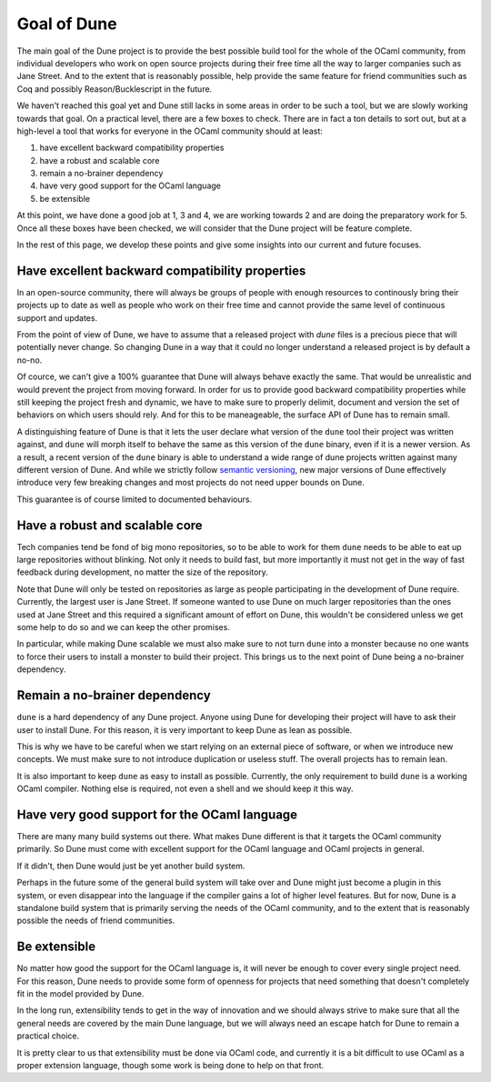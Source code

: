 ************
Goal of Dune
************

The main goal of the Dune project is to provide the best possible
build tool for the whole of the OCaml community, from individual
developers who work on open source projects during their free time
all the way to larger companies such as Jane Street. And to the extent
that is reasonably possible, help provide the same feature for friend
communities such as Coq and possibly Reason/Bucklescript in the
future.

We haven't reached this goal yet and Dune still lacks in some areas in
order to be such a tool, but we are slowly working towards that goal.
On a practical level, there are a few boxes to check. There are in
fact a ton details to sort out, but at a high-level a tool that works
for everyone in the OCaml community should at least:

1. have excellent backward compatibility properties
2. have a robust and scalable core
3. remain a no-brainer dependency
4. have very good support for the OCaml language
5. be extensible

At this point, we have done a good job at 1, 3 and 4, we are working
towards 2 and are doing the preparatory work for 5. Once all these
boxes have been checked, we will consider that the Dune project will
be feature complete.

In the rest of this page, we develop these points and give some
insights into our current and future focuses.

Have excellent backward compatibility properties
===============================================

In an open-source community, there will always be groups of people
with enough resources to continously bring their projects up to date
as well as people who work on their free time and cannot provide the
same level of continuous support and updates.

From the point of view of Dune, we have to assume that a released
project with `dune` files is a precious piece that will potentially
never change. So changing Dune in a way that it could no longer
understand a released project is by default a no-no.

Of cource, we can't give a 100% guarantee that Dune will always behave
exactly the same. That would be unrealistic and would prevent the
project from moving forward.  In order for us to provide good backward
compatibility properties while still keeping the project fresh and
dynamic, we have to make sure to properly delimit, document and
version the set of behaviors on which users should rely. And for this
to be maneageable, the surface API of Dune has to remain small.

A distinguishing feature of Dune is that it lets the user declare what
version of the ``dune`` tool their project was written against, and
``dune`` will morph itself to behave the same as this version of the
``dune`` binary, even if it is a newer version. As a result, a recent
version of the ``dune`` binary is able to understand a wide range of
dune projects written against many different version of Dune. And
while we strictly follow `semantic versioning`_, new major versions of
Dune effectively introduce very few breaking changes and most projects
do not need upper bounds on Dune.

This guarantee is of course limited to documented behaviours.

.. _semantic versioning: https://semver.org/

Have a robust and scalable core
===============================

Tech companies tend be fond of big mono repositories, so to be able to
work for them ``dune`` needs to be able to eat up large repositories
without blinking. Not only it needs to build fast, but more
importantly it must not get in the way of fast feedback during
development, no matter the size of the repository.

Note that Dune will only be tested on repositories as large as people
participating in the development of Dune require. Currently, the
largest user is Jane Street. If someone wanted to use Dune on much
larger repositories than the ones used at Jane Street and this
required a significant amount of effort on Dune, this wouldn't be
considered unless we get some help to do so and we can keep the other
promises.

In particular, while making Dune scalable we must also make sure to
not turn ``dune`` into a monster because no one wants to force their
users to install a monster to build their project. This brings us to
the next point of Dune being a no-brainer dependency.

Remain a no-brainer dependency
==============================

``dune`` is a hard dependency of any Dune project. Anyone using Dune
for developing their project will have to ask their user to install
Dune. For this reason, it is very important to keep Dune as lean as
possible.

This is why we have to be careful when we start relying on an external
piece of software, or when we introduce new concepts. We must make
sure to not introduce duplication or useless stuff. The overall
projects has to remain lean.

It is also important to keep ``dune`` as easy to install as
possible. Currently, the only requirement to build ``dune`` is a
working OCaml compiler. Nothing else is required, not even a shell and
we should keep it this way.

Have very good support for the OCaml language
=============================================

There are many many build systems out there. What makes Dune different
is that it targets the OCaml community primarily. So Dune must come
with excellent support for the OCaml language and OCaml projects in
general.

If it didn't, then Dune would just be yet another build system.

Perhaps in the future some of the general build system will take over
and Dune might just become a plugin in this system, or even disappear
into the language if the compiler gains a lot of higher level
features. But for now, Dune is a standalone build system that is
primarily serving the needs of the OCaml community, and to the extent
that is reasonably possible the needs of friend communities.

Be extensible
=============

No matter how good the support for the OCaml language is, it will
never be enough to cover every single project need. For this reason,
Dune needs to provide some form of openness for projects that need
something that doesn't completely fit in the model provided by Dune.

In the long run, extensibility tends to get in the way of innovation
and we should always strive to make sure that all the general needs
are covered by the main Dune language, but we will always need an
escape hatch for Dune to remain a practical choice.

It is pretty clear to us that extensibility must be done via OCaml
code, and currently it is a bit difficult to use OCaml as a proper
extension language, though some work is being done to help on that
front.
